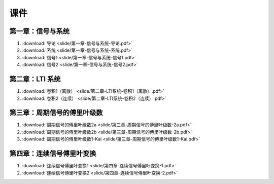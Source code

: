 ######
课件
######

第一章：信号与系统
==================

#. :download:`导论 <slide/第一章-信号与系统-导论.pdf>`
#. :download:`系统 <slide/第一章-信号与系统-系统.pdf>`
#. :download:`信号1 <slide/第一章-信号与系统-信号1.pdf>`
#. :download:`信号2 <slide/第一章-信号与系统-信号2.pdf>`

第二章：LTI 系统
================

#. :download:`卷积1（离散） <slide/第二章-LTI系统-卷积1（离散）.pdf>`
#. :download:`卷积2（连续） <slide/第二章-LTI系统-卷积2（连续）.pdf>`

第三章：周期信号的傅里叶级数
============================

#. :download:`周期信号的傅里叶级数2a <slide/第三章-周期信号的傅里叶级数-2a.pdf>`
#. :download:`周期信号的傅里叶级数2b <slide/第三章-周期信号的傅里叶级数-2b.pdf>`
#. :download:`周期信号的傅里叶级数1-Kai <slide/第三章-周期信号的傅里叶级数1-Kai.pdf>`

第四章：连续信号傅里叶变换
============================

#. :download:`连续信号傅里叶变换1 <slide/第四章-连续信号傅里叶变换-1.pdf>`
#. :download:`连续信号傅里叶变换2 <slide/第四章-连续信号傅里叶变换-2.pdf>`

